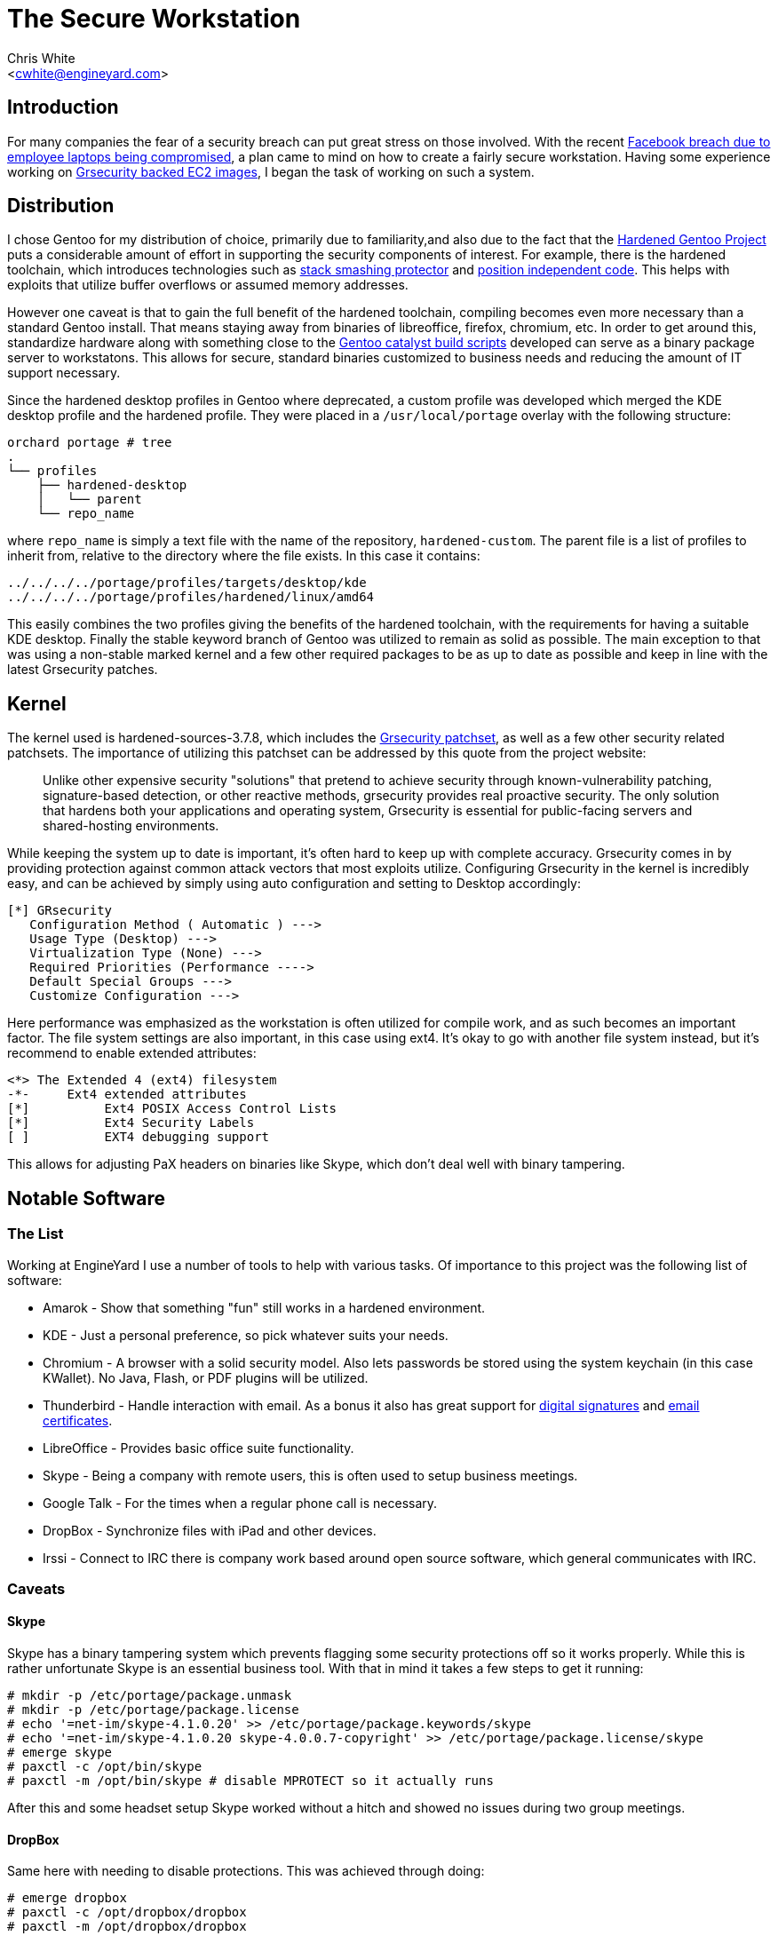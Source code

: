 The Secure Workstation
======================
:Author: Chris White
:Email: <cwhite@engineyard.com>
:Date: Tue Feb 19 PST 2013

== Introduction

For many companies the fear of a security breach can put great stress on those involved. With the recent http://www.facebook.com/notes/facebook-security/protecting-people-on-facebook/10151249208250766[Facebook breach due to employee laptops being compromised], a plan came to mind on how to create a fairly secure workstation. Having some experience working on https://github.com/cwgem/catalyst-support[Grsecurity backed EC2 images], I began the task of working on such a system.

== Distribution

I chose Gentoo for my distribution of choice, primarily due to familiarity,and also due to the fact that the http://www.gentoo.org/proj/en/hardened/[Hardened Gentoo Project] puts a considerable amount of effort in supporting the security components of interest. For example, there is the hardened toolchain, which introduces technologies such as http://www.research.ibm.com/trl/projects/security/ssp/[stack smashing protector] and http://linuxfromscratch.xtra-net.org/hlfs/view/unstable/glibc-2.4/chapter02/pie.html[position independent code]. This helps with exploits that utilize buffer overflows or assumed memory addresses.

However one caveat is that to gain the full benefit of the hardened toolchain, compiling becomes even more necessary than a standard Gentoo install. That means staying away from binaries of libreoffice, firefox, chromium, etc. In order to get around this, standardize hardware along with something close to the https://github.com/cwgem/catalyst-support[Gentoo catalyst build scripts] developed can serve as a binary package server to workstatons. This allows for secure, standard binaries customized to business needs and reducing the amount of IT support necessary.

Since the hardened desktop profiles in Gentoo where deprecated, a custom profile was developed which merged the KDE desktop profile and the hardened profile. They were placed in a `/usr/local/portage` overlay with the following structure:

[source,text]
----
orchard portage # tree
.
└── profiles
    ├── hardened-desktop
    │   └── parent
    └── repo_name
----

where `repo_name` is simply a text file with the name of the repository, `hardened-custom`. The parent file is a list of profiles to inherit from, relative to the directory where the file exists. In this case it contains:

[source,text]
----
../../../../portage/profiles/targets/desktop/kde
../../../../portage/profiles/hardened/linux/amd64
----

This easily combines the two profiles giving the benefits of the hardened toolchain, with the requirements for having a suitable KDE desktop. Finally the stable keyword branch of Gentoo was utilized to remain as solid as possible. The main exception to that was using a non-stable marked kernel and a few other required packages to be as up to date as possible and keep in line with the latest Grsecurity patches.

== Kernel

The kernel used is  hardened-sources-3.7.8, which includes the http://grsecurity.net/[Grsecurity patchset], as well as a few other security related patchsets. The importance of utilizing this patchset can be addressed by this quote from the project website:

[quote]
____
Unlike other expensive security "solutions" that pretend to achieve security through known-vulnerability patching, signature-based detection, or other reactive methods, grsecurity provides real proactive security. The only solution that hardens both your applications and operating system, Grsecurity is essential for public-facing servers and shared-hosting environments.
____

While keeping the system up to date is important, it's often hard to keep up with complete accuracy. Grsecurity comes in by providing protection against common attack vectors that most exploits utilize. Configuring Grsecurity in the kernel is incredibly easy, and can be achieved by simply using auto configuration and setting to Desktop accordingly:

[source,text]
----
[*] GRsecurity
   Configuration Method ( Automatic ) --->
   Usage Type (Desktop) --->
   Virtualization Type (None) --->
   Required Priorities (Performance ---->
   Default Special Groups --->
   Customize Configuration --->
----

Here performance was emphasized as the workstation is often utilized for compile work, and as such becomes an important factor. The file system settings are also important, in this case using ext4. It's okay to go with another file system instead, but it's recommend to enable extended attributes:


[source,text]
----
<*> The Extended 4 (ext4) filesystem
-*-     Ext4 extended attributes
[*]          Ext4 POSIX Access Control Lists
[*]          Ext4 Security Labels
[ ]          EXT4 debugging support
----

This allows for adjusting PaX headers on binaries like Skype, which don't deal well with binary tampering.

== Notable Software

=== The List

Working at EngineYard I use a number of tools to help with various tasks. Of importance to this project was the following list of software:

* Amarok - Show that something "fun" still works in a hardened environment.
* KDE - Just a personal preference, so pick whatever suits your needs.
* Chromium - A browser with a solid security model. Also lets passwords be stored using the system keychain (in this case KWallet). No Java, Flash, or PDF plugins will be utilized.
* Thunderbird - Handle interaction with email. As a bonus it also has great support for https://support.mozillamessaging.com/en-US/kb/digitally-signing-and-encrypting-messages[digital signatures] and http://kb.mozillazine.org/Getting_an_SMIME_certificate[email certificates].
* LibreOffice - Provides basic office suite functionality.
* Skype - Being a company with remote users, this is often used to setup business meetings.
* Google Talk - For the times when a regular phone call is necessary.
* DropBox - Synchronize files with iPad and other devices.
* Irssi - Connect to IRC there is company work based around open source software, which general communicates with IRC.

=== Caveats

==== Skype

Skype has a binary tampering system which prevents flagging some security protections off so it works properly. While this is rather unfortunate Skype is an essential business tool. With that in mind it takes a few steps to get it running:

[source,console]
----
# mkdir -p /etc/portage/package.unmask
# mkdir -p /etc/portage/package.license
# echo '=net-im/skype-4.1.0.20' >> /etc/portage/package.keywords/skype
# echo '=net-im/skype-4.1.0.20 skype-4.0.0.7-copyright' >> /etc/portage/package.license/skype
# emerge skype
# paxctl -c /opt/bin/skype
# paxctl -m /opt/bin/skype # disable MPROTECT so it actually runs
----

After this and some headset setup Skype worked without a hitch and showed no issues during two group meetings.

==== DropBox

Same here with needing to disable protections. This was achieved through doing:

[source,console]
----
# emerge dropbox
# paxctl -c /opt/dropbox/dropbox
# paxctl -m /opt/dropbox/dropbox
----

==== Google Talk

This needs to use the latest version to keep up with the Google download page:

[source,console]
----
# echo 'www-plugins/google-talkplugin' >> /etc/portage/package.keywords/googletalk
# echo '=www-plugins/google-talkplugin-3.13.2.0 Google-TOS' >> /etc/portage/package.license/googletalk
----

That enables usage of Google Voice for phone calls in Chromium. Nothing had to be disabled for it protection wise to work.

== Home Directory Encryption

This was put off till the end in order to avoid dealing with too much trouble during setup. After much research I came to the conclusion that using http://www.arg0.net/encfs[encfs] would allow for a reasonable balance in having a secure system and time to setup. Everything that would contain personal documents was in `/home`, so the idea was to encrypt that alone and leave the rest of the system (freely available software) to its own. As this works with FUSE, support will need to be enabled in the kernel, and fuse (sys-fs/fuse) will need to be installed.

First is to logout of the system entirely for all users. In this case there was only one user. Also X11 based login managers such as gdm, kdm, and xdm will all need to be shutdown. Next, have a root screen up to handle the administrative tasks, and be sure it isn't in the `/home` directory somewhere. Now to create an encrypted location for `/home` to map to:

[source,console]
----
# mv /home /home.orig
# mkdir /home /home.enc
# encfs --public /home.enc /home
----

This creates a directory, `/home.enc`, where all of the `/home` files will be in encrypted form. `/home` will become the unencrypted version when the proper key is given. From then on all files that go to `/home` are encrypted. `--public` was provided to make DropBox work properly, which will fail to run without it set. When first run, `encfs` will promopt:

[source,text]
----
Creating new encrypted volume.
Please choose from one of the following options:
 enter "x" for expert configuration mode,
 enter "p" for pre-configured paranoia mode,
 anything else, or an empty line will select standard mode.
?>
----

Here standard mode was selected by simply pressing enter. This provides a reasonable balance between security an performance for a desktop system. After selection of the security mode, a prompt will appear to set the key for encryption. Enter the password and remember, if you lose it your home data will no longer be accessible in plain form. It's recommended to back up the data to a tarball somewhere, and then use gpg encryption to secure it:

[source,console]
----
# tar cjpvf /backup/someplace/home-backup.tar.bz2 /home.orig
# gpg -c /backup/someplace/home-backup.tar.bz2
----

Later backups can be retrieved by running:

[source,console]
# gpg /backup/someplace/home-backup.tar.bz2.gpg

Which will prompt for the password used to protect the file, and decrypt if it was successfully entered. Now it's time to encrypt the home data by simply copying the old data to the new encrypted home:

[source,console]
----
# rsync -a --progress /home.orig/ /home/
----

One final step for X11 users is to get around an issue with the Xauthority file not locking properly. The following snippet can be added to the user shell's rc file (`~/.bashrc` for example):

[source,console]
----
export XAUTHORITY=/tmp/.Xauthority-$USER
export ICEAUTHORITY=/tmp/.ICEauthority-$USER
----

From there X11 should start without any issues.

== Conclusion

Using this system I was able to confirm the following:

* Skype works without any issues, and the other party is able to hear me okay
* Google Voice plugin works
* Thunderbird shows no issues, and is able to perform well with emails running into the ten thousands
* LibreOffice did not show any issues as was expected
* DropBox indexes and downloads okay
* Amarok is able to play audio just fine
* Chromium is able to visit most major site without issue (save Flash based sites of course)
* Irssi connects just fine, though it was not anticipated that it would have any issues

As for what's next:

* Evaluate the security of Java and WebEx for desktop sharing meetings (for now phone dial-in is always an option)
* Figure out how to secure irssi passwords for NickServ and server authentication
* Look into a CampFire desktop solution, with the web version currently being a suitable alternative

I hope this guide shows that through even with the security provided through compile time and Grsecurity kernel protection, a reasonable workstation can be setup to provide practical usage. It will be interesting to see how these technologies will progress in the future to work towards further lessening the gap between security and usability.

